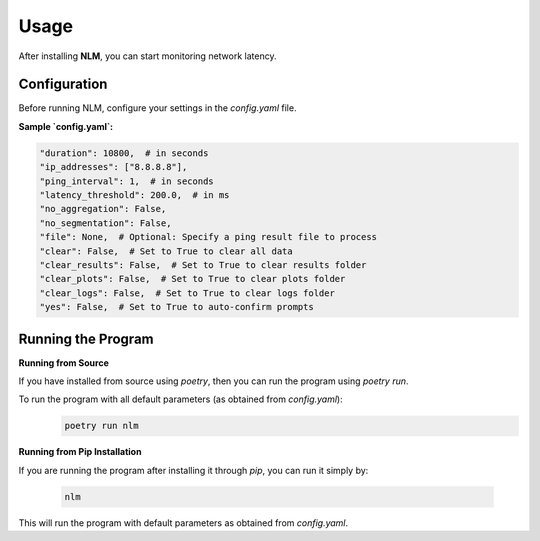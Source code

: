 ============================
Usage
============================

After installing **NLM**, you can start monitoring network latency.


Configuration
============================

Before running NLM, configure your settings in the `config.yaml` file.

**Sample `config.yaml`:**

.. code-block:: yaml

    "duration": 10800,  # in seconds
    "ip_addresses": ["8.8.8.8"],
    "ping_interval": 1,  # in seconds
    "latency_threshold": 200.0,  # in ms
    "no_aggregation": False,
    "no_segmentation": False,
    "file": None,  # Optional: Specify a ping result file to process
    "clear": False,  # Set to True to clear all data
    "clear_results": False,  # Set to True to clear results folder
    "clear_plots": False,  # Set to True to clear plots folder
    "clear_logs": False,  # Set to True to clear logs folder
    "yes": False,  # Set to True to auto-confirm prompts


Running the Program
============================

**Running from Source**

If you have installed from source using `poetry`, then you can run the program using `poetry run`.

To run the program with all default parameters (as obtained from `config.yaml`):
  .. code-block:: bash

    poetry run nlm

**Running from Pip Installation**

If you are running the program after installing it through `pip`, you can run it simply by:

  .. code-block:: bash

    nlm

This will run the program with default parameters as obtained from `config.yaml`.
